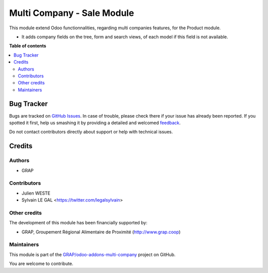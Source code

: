 ===========================
Multi Company - Sale Module
===========================

.. !!!!!!!!!!!!!!!!!!!!!!!!!!!!!!!!!!!!!!!!!!!!!!!!!!!!
   !! This file is generated by oca-gen-addon-readme !!
   !! changes will be overwritten.                   !!
   !!!!!!!!!!!!!!!!!!!!!!!!!!!!!!!!!!!!!!!!!!!!!!!!!!!!

.. |badge1| image:: https://img.shields.io/badge/maturity-Beta-yellow.png
    :target: https://odoo-community.org/page/development-status
    :alt: Beta
.. |badge2| image:: https://img.shields.io/badge/licence-AGPL--3-blue.png
    :target: http://www.gnu.org/licenses/agpl-3.0-standalone.html
    :alt: License: AGPL-3
.. |badge3| image:: https://img.shields.io/badge/github-GRAP%2Fodoo--addons--multi--company-lightgray.png?logo=github
    :target: https://github.com/GRAP/odoo-addons-multi-company/tree/12.0/multi_company_sale
    :alt: GRAP/odoo-addons-multi-company

|badge1| |badge2| |badge3| 

This module extend Odoo functionnalities, regarding multi companies features,
for the Product module.

* It adds company fields on the tree, form and search views, of each model
  if this field is not available.

**Table of contents**

.. contents::
   :local:

Bug Tracker
===========

Bugs are tracked on `GitHub Issues <https://github.com/GRAP/odoo-addons-multi-company/issues>`_.
In case of trouble, please check there if your issue has already been reported.
If you spotted it first, help us smashing it by providing a detailed and welcomed
`feedback <https://github.com/GRAP/odoo-addons-multi-company/issues/new?body=module:%20multi_company_sale%0Aversion:%2012.0%0A%0A**Steps%20to%20reproduce**%0A-%20...%0A%0A**Current%20behavior**%0A%0A**Expected%20behavior**>`_.

Do not contact contributors directly about support or help with technical issues.

Credits
=======

Authors
~~~~~~~

* GRAP

Contributors
~~~~~~~~~~~~

* Julien WESTE
* Sylvain LE GAL <https://twitter.com/legalsylvain>

Other credits
~~~~~~~~~~~~~

The development of this module has been financially supported by:

* GRAP, Groupement Régional Alimentaire de Proximité (http://www.grap.coop)

Maintainers
~~~~~~~~~~~

This module is part of the `GRAP/odoo-addons-multi-company <https://github.com/GRAP/odoo-addons-multi-company/tree/12.0/multi_company_sale>`_ project on GitHub.

You are welcome to contribute.
